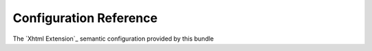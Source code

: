 Configuration Reference
=======================
The `Xhtml Extension`_ semantic configuration provided by this bundle

.. configuration-block::

    .. code-block:: yaml

        de_baas_media_xhtml:
            # the listener class
            response_listener_class: "MyResponseListenerClass"